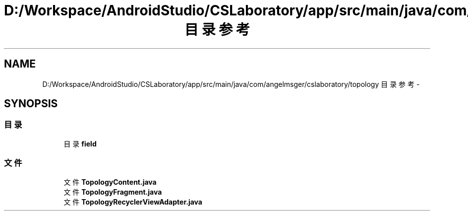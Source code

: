 .TH "D:/Workspace/AndroidStudio/CSLaboratory/app/src/main/java/com/angelmsger/cslaboratory/topology 目录参考" 3 "2016年 十二月 27日 星期二" "Version 0.1.0" "猫爪实验室" \" -*- nroff -*-
.ad l
.nh
.SH NAME
D:/Workspace/AndroidStudio/CSLaboratory/app/src/main/java/com/angelmsger/cslaboratory/topology 目录参考 \- 
.SH SYNOPSIS
.br
.PP
.SS "目录"

.in +1c
.ti -1c
.RI "目录 \fBfield\fP"
.br
.in -1c
.SS "文件"

.in +1c
.ti -1c
.RI "文件 \fBTopologyContent\&.java\fP"
.br
.ti -1c
.RI "文件 \fBTopologyFragment\&.java\fP"
.br
.ti -1c
.RI "文件 \fBTopologyRecyclerViewAdapter\&.java\fP"
.br
.in -1c
